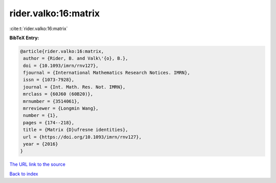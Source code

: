 rider.valko:16:matrix
=====================

:cite:t:`rider.valko:16:matrix`

**BibTeX Entry:**

.. code-block:: bibtex

   @article{rider.valko:16:matrix,
    author = {Rider, B. and Valk\'{o}, B.},
    doi = {10.1093/imrn/rnv127},
    fjournal = {International Mathematics Research Notices. IMRN},
    issn = {1073-7928},
    journal = {Int. Math. Res. Not. IMRN},
    mrclass = {60J60 (60B20)},
    mrnumber = {3514061},
    mrreviewer = {Longmin Wang},
    number = {1},
    pages = {174--218},
    title = {Matrix {D}ufresne identities},
    url = {https://doi.org/10.1093/imrn/rnv127},
    year = {2016}
   }
`The URL link to the source <ttps://doi.org/10.1093/imrn/rnv127}>`_


`Back to index <../By-Cite-Keys.html>`_
